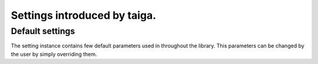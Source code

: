 Settings introduced by taiga.
=============================

Default settings
----------------

The setting instance contains few default parameters used in throughout
the library. This parameters can be changed by the user by simply
overriding them.

.. attribute:: settings.HOST

    Set a full host name, this is used for making urls for email 
    notifications. In the future, it will be automatic.

    Default: ``"http://localhost:8000"`` (ready for developers)

.. attribute:: settings.DISABLE_REGISTRATION

    Set this, disables user registration.

    Default: ``False``
